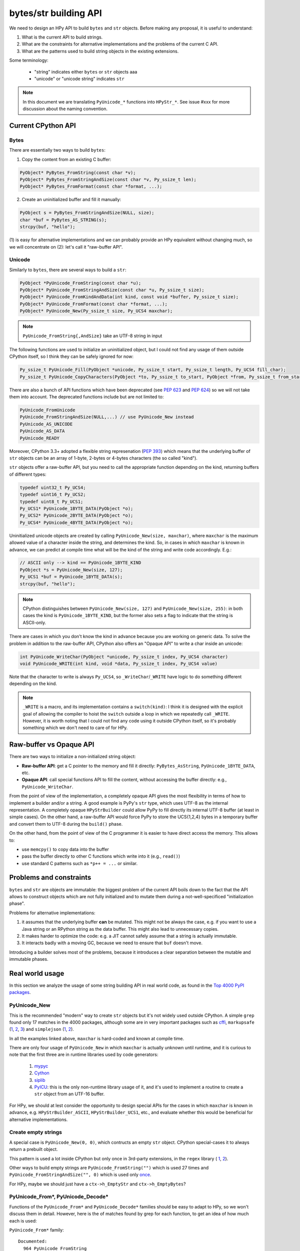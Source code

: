 bytes/str building API
=======================

We need to design an HPy API to build ``bytes`` and ``str`` objects. Before making
any proposal, it is useful to understand:

1. What is the current API to build strings.

2. What are the constraints for alternative implementations and the problems
   of the current C API.

3. What are the patterns used to build string objects in the existing
   extensions.

Some terminology:

    * "string" indicates either ``bytes`` or ``str`` objects aaa
    * "unicode" or "unicode string" indicates ``str``

.. note::
   In this document we are translating ``PyUnicode_*`` functions into
   ``HPyStr_*``. See issue #xxx for more discussion about the naming convention.

Current CPython API
--------------------

Bytes
~~~~~

There are essentially two ways to build ``bytes``:

1. Copy the content from an existing C buffer:

.. code-block:: c

    PyObject* PyBytes_FromString(const char *v);
    PyObject* PyBytes_FromStringAndSize(const char *v, Py_ssize_t len);
    PyObject* PyBytes_FromFormat(const char *format, ...);


2. Create an uninitialized buffer and fill it manually:

.. code-block:: c

    PyObject s = PyBytes_FromStringAndSize(NULL, size);
    char *buf = PyBytes_AS_STRING(s);
    strcpy(buf, "hello");

(1) is easy for alternative implementations and we can probably provide an HPy
equivalent without changing much, so we will concentrate on (2): let's call it
"raw-buffer API".

Unicode
~~~~~~~

Similarly to ``bytes``, there are several ways to build a ``str``:

.. code-block:: c

    PyObject *PyUnicode_FromString(const char *u);
    PyObject* PyUnicode_FromStringAndSize(const char *u, Py_ssize_t size);
    PyObject* PyUnicode_FromKindAndData(int kind, const void *buffer, Py_ssize_t size);
    PyObject* PyUnicode_FromFormat(const char *format, ...);
    PyObject* PyUnicode_New(Py_ssize_t size, Py_UCS4 maxchar);


.. note::
   ``PyUnicode_FromString{,AndSize}`` take an UTF-8 string in input

The following functions are used to initialize an uninitialized object, but I
could not find any usage of them outside CPython itself, so I think they can
be safely ignored for now:

.. code-block:: c

    Py_ssize_t PyUnicode_Fill(PyObject *unicode, Py_ssize_t start, Py_ssize_t length, Py_UCS4 fill_char);
    Py_ssize_t PyUnicode_CopyCharacters(PyObject *to, Py_ssize_t to_start, PyObject *from, Py_ssize_t from_start, Py_ssize_t how_many);


There are also a bunch of API functions which have been deprecated (see `PEP
623 <https://www.python.org/dev/peps/pep-0623/>`_ and `PEP 624
<https://www.python.org/dev/peps/pep-0624/>`_) so we will not take them into
account. The deprecated functions include but are not limited to:

.. code-block:: c

    PyUnicode_FromUnicode
    PyUnicode_FromStringAndSize(NULL,...) // use PyUnicode_New instead
    PyUnicode_AS_UNICODE
    PyUnicode_AS_DATA
    PyUnicode_READY


Moreover, CPython 3.3+ adopted a flexible string represenation (`PEP 393
<https://www.python.org/dev/peps/pep-0393/>`_) which means that the underlying
buffer of ``str`` objects can be an array of 1-byte, 2-bytes or 4-bytes
characters (the so called "kind").

``str`` objects offer a raw-buffer API, but you need to call the appropriate
function depending on the kind, returning buffers of different types:

.. code-block:: c

    typedef uint32_t Py_UCS4;
    typedef uint16_t Py_UCS2;
    typedef uint8_t Py_UCS1;
    Py_UCS1* PyUnicode_1BYTE_DATA(PyObject *o);
    Py_UCS2* PyUnicode_2BYTE_DATA(PyObject *o);
    Py_UCS4* PyUnicode_4BYTE_DATA(PyObject *o);


Uninitialized unicode objects are created by calling ``PyUnicode_New(size,
maxchar)``, where ``maxchar`` is the maximum allowed value of a character
inside the string, and determines the kind. So, in cases in which ``maxchar``
is known in advance, we can predict at compile time what will be the kind of
the string and write code accordingly. E.g.:

.. code-block:: c

    // ASCII only --> kind == PyUnicode_1BYTE_KIND
    PyObject *s = PyUnicode_New(size, 127);
    Py_UCS1 *buf = PyUnicode_1BYTE_DATA(s);
    strcpy(buf, "hello");


.. note::
   CPython distinguishes between ``PyUnicode_New(size, 127)`` and
   ``PyUnicode_New(size, 255)``: in both cases the kind is
   ``PyUnicode_1BYTE_KIND``, but the former also sets a flag to indicate that
   the string is ASCII-only.

There are cases in which you don't know the kind in advance because you are
working on generic data. To solve the problem in addition to the raw-buffer
API, CPython also offers an "Opaque API" to write a char inside an unicode:

.. code-block:: c

    int PyUnicode_WriteChar(PyObject *unicode, Py_ssize_t index, Py_UCS4 character)
    void PyUnicode_WRITE(int kind, void *data, Py_ssize_t index, Py_UCS4 value)

Note that the character to write is always ``Py_UCS4``, so
``_WriteChar``/``_WRITE`` have logic to do something different depending on
the kind.

.. note::
    ``_WRITE`` is a macro, and its implementation contains a ``switch(kind)``:
    I think it is designed with the explicit goal of allowing the compiler to
    hoist the ``switch`` outside a loop in which we repeatedly call
    ``_WRITE``. However, it is worth noting that I could not find any code
    using it outside CPython itself, so it's probably something which we don't
    need to care of for HPy.


Raw-buffer vs Opaque API
---------------------------

There are two ways to initialize a non-initialized string object:

- **Raw-buffer API**: get a C pointer to the memory and fill it directly:
  ``PyBytes_AsString``, ``PyUnicode_1BYTE_DATA``, etc.

- **Opaque API**: call special functions API to fill the content, without
  accessing the buffer directly: e.g., ``PyUnicode_WriteChar``.

From the point of view of the implementation, a completely opaque API gives
the most flexibility in terms of how to implement a builder and/or a string.
A good example is PyPy's ``str`` type, which uses UTF-8 as the internal
representation. A completely opaque ``HPyStrBuilder`` could allow PyPy to fill
directly its internal UTF-8 buffer (at least in simple cases). On the other
hand, a raw-buffer API would force PyPy to store the UCS{1,2,4} bytes in a
temporary buffer and convert them to UTF-8 during the ``build()`` phase.

On the other hand, from the point of view of the C programmer it is easier to
have direct access the memory. This allows to:

- use ``memcpy()`` to copy data into the buffer

- pass the buffer directly to other C functions which write into it (e.g.,
  ``read()``)

- use standard C patterns such as ``*p++ = ...`` or similar.


Problems and constraints
------------------------

``bytes`` and ``str`` are objects are immutable: the biggest problem of the
current API boils down to the fact that the API allows to construct objects
which are not fully initialized and to mutate them during a
not-well-specificed "initialization phase".

Problems for alternative implementations:

1. it assumes that the underlying buffer **can** be mutated. This might not be
   always the case, e.g. if you want to use a Java string or an RPython string
   as the data buffer. This might also lead to unnecessary copies.

2. It makes harder to optimize the code: e.g. a JIT cannot safely assume that
   a string is actually immutable.

3. It interacts badly with a moving GC, because we need to ensure that ``buf``
   doesn't move.

Introducing a builder solves most of the problems, because it introduces a
clear separation between the mutable and immutable phases.


Real world usage
-----------------

In this section we analyze the usage of some string building API in
real world code, as found in the `Top 4000 PyPI packages
<https://github.com/hpyproject/top4000-pypi-packages>`_.

PyUnicode_New
~~~~~~~~~~~~~

This is the recommended "modern" way to create ``str`` objects but it's not
widely used outside CPython. A simple ``grep`` found only 17 matches in the
4000 packages, although some are in very important packages such as
`cffi <https://github.com/hpyproject/top4000-pypi-packages/blob/0cd919943a007f95f4bf8510e667cfff5bd059fc/top100/0021-cffi-1.14.5/c/wchar_helper_3.h#L36>`_,
``markupsafe``
(`1 <https://github.com/hpyproject/top4000-pypi-packages/blob/0cd919943a007f95f4bf8510e667cfff5bd059fc/top100/0024-MarkupSafe-2.0.1/src/markupsafe/_speedups.c#L106>`_,
`2 <https://github.com/hpyproject/top4000-pypi-packages/blob/0cd919943a007f95f4bf8510e667cfff5bd059fc/top100/0024-MarkupSafe-2.0.1/src/markupsafe/_speedups.c#L132>`_,
`3 <https://github.com/hpyproject/top4000-pypi-packages/blob/0cd919943a007f95f4bf8510e667cfff5bd059fc/top100/0024-MarkupSafe-2.0.1/src/markupsafe/_speedups.c#L158>`_)
and ``simplejson``
(`1 <https://github.com/hpyproject/top4000-pypi-packages/blob/0cd919943a007f95f4bf8510e667cfff5bd059fc/top100/0096-simplejson-3.17.2/simplejson/_speedups.c#L517>`_,
`2 <https://github.com/hpyproject/top4000-pypi-packages/blob/0cd919943a007f95f4bf8510e667cfff5bd059fc/top100/0096-simplejson-3.17.2/simplejson/_speedups.c#L3330>`_).

In all the examples linked above, ``maxchar`` is hard-coded and known at
compile time.

There are only four usage of ``PyUnicode_New`` in which ``maxchar`` is
actually unknown until runtime, and it is curious to note that the first three
are in runtime libraries used by code generators:

  1. `mypyc <https://github.com/hpyproject/top4000-pypi-packages/blob/0cd919943a007f95f4bf8510e667cfff5bd059fc/top1000/0277-mypy-0.812/mypyc/lib-rt/str_ops.c#L22>`_

  2. `Cython <https://github.com/hpyproject/top4000-pypi-packages/blob/0cd919943a007f95f4bf8510e667cfff5bd059fc/top1000/0158-Cython-0.29.23/Cython/Utility/StringTools.c#L829>`_

  3. `siplib <https://github.com/hpyproject/top4000-pypi-packages/blob/0cd919943a007f95f4bf8510e667cfff5bd059fc/top4000/1236-PyQt5_sip-12.9.0/siplib.c#L12808>`_

  4. `PyICU <https://github.com/hpyproject/top4000-pypi-packages/blob/0cd919943a007f95f4bf8510e667cfff5bd059fc/top4000/2601-PyICU-2.7.3/common.cpp#L213>`_:
     this is the only non-runtime library usage of it, and it's used to
     implement a routine to create a ``str`` object from an UTF-16 buffer.

For HPy, we should at lest consider the opportunity to design special APIs for
the cases in which ``maxchar`` is known in advance,
e.g. ``HPyStrBuilder_ASCII``, ``HPyStrBuilder_UCS1``, etc., and evaluate
whether this would be beneficial for alternative implementations.

Create empty strings
~~~~~~~~~~~~~~~~~~~~~

A special case is ``PyUnicode_New(0, 0)``, which contructs an empty ``str``
object.  CPython special-cases it to always return a prebuilt object.

This pattern is used a lot inside CPython but only once in 3rd-party extensions, in the ``regex`` library (
`1 <https://github.com/hpyproject/top4000-pypi-packages/blob/0cd919943a007f95f4bf8510e667cfff5bd059fc/top1000/0119-regex-2021.4.4/regex_3/_regex.c#L19486>`_,
`2 <https://github.com/hpyproject/top4000-pypi-packages/blob/0cd919943a007f95f4bf8510e667cfff5bd059fc/top1000/0119-regex-2021.4.4/regex_3/_regex.c#L19516>`_).

Other ways to build empty strings are ``PyUnicode_FromString("")`` which is used 27 times and ``PyUnicode_FromStringAndSize("", 0)`` which is used only `once
<https://github.com/hpyproject/top4000-pypi-packages/blob/0cd919943a007f95f4bf8510e667cfff5bd059fc/top1000/0268-pyodbc-4.0.30/src/textenc.cpp#L144>`_.

For HPy, maybe we should just have a ``ctx->h_EmptyStr`` and
``ctx->h_EmptyBytes``?

PyUnicode_From*, PyUnicode_Decode*
~~~~~~~~~~~~~~~~~~~~~~~~~~~~~~~~~~

Functions of the ``PyUnicode_From*`` and ``PyUnicode_Decode*`` families should
be easy to adapt to HPy, so we won't discuss them in detail. However, here is
the of matches found by grep for each function, to get an idea of how much
each is used:

``PyUnicode_From*`` family::

  Documented:
    964 PyUnicode_FromString
    259 PyUnicode_FromFormat
    125 PyUnicode_FromStringAndSize
     58 PyUnicode_FromWideChar
     48 PyUnicode_FromEncodedObject
     17 PyUnicode_FromKindAndData
      9 PyUnicode_FromFormatV

  Undocumented:
      7 PyUnicode_FromOrdinal

  Deprecated:
     66 PyUnicode_FromObject
     45 PyUnicode_FromUnicode

``PyUnicode_Decode*`` family::

    143 PyUnicode_DecodeFSDefault
    114 PyUnicode_DecodeUTF8
     99 PyUnicode_Decode
     64 PyUnicode_DecodeLatin1
     51 PyUnicode_DecodeASCII
     12 PyUnicode_DecodeFSDefaultAndSize
     10 PyUnicode_DecodeUTF16
      8 PyUnicode_DecodeLocale
      6 PyUnicode_DecodeRawUnicodeEscape
      3 PyUnicode_DecodeUTF8Stateful
      2 PyUnicode_DecodeUTF32
      2 PyUnicode_DecodeUnicodeEscape


Typed vs untyped raw-buffer writing
~~~~~~~~~~~~~~~~~~~~~~~~~~~~~~~~~~~~

To initialize a ``str`` object using the raw-buffer interface, you need to get
a pointer to the buffer.  The vast majority of code uses
``PyUnicode_{1,2,4}BYTE_DATA`` to get a buffer of type ``Py_UCS{1,2,4}*`` and
write directly to it:

.. code-block:: c

    PyObject *s = PyUnicode_New(size, 127);
    Py_UCS1 *buf = PyUnicode_1BYTE_DATA(s);
    buf[0] = 'H';
    buf[1] = 'e';
    buf[2] = 'l';
    ...

The other way to get a pointer to the raw-buffer is to call
``PyUnicode_DATA()``, which returns a ``void *``: the only reasonable way to
write something in this buffer is to ``memcpy()`` the data from another
``str`` buffer of the same kind. This technique is used for example by
`CPython's textio.c
<https://github.com/antocuni/cpython/blob/7b3ab5921fa25ed8b97b6296f97c5c78aacf5447/Modules/_io/textio.c#L344>`_.

Outside CPython, the only usage of this technique is inside cython's helper
function `__Pyx_PyUnicode_Join
<https://github.com/hpyproject/top4000-pypi-packages/blob/0cd919943a007f95f4bf8510e667cfff5bd059fc/top1000/0158-Cython-0.29.23/Cython/Utility/StringTools.c#L857>`_.

This probably means that we don't need to offer untyped raw-buffer writing for
HPy. If we really need to support the ``memcpy`` use case, we can probably
just offer a special function in the builder API.

PyUnicode_WRITE, PyUnicode_WriteChar
~~~~~~~~~~~~~~~~~~~~~~~~~~~~~~~~~~~~~

Outside CPython, ``PyUnicode_WRITE()`` is used only inside Cython's helper
functions
(`1 <https://github.com/hpyproject/top4000-pypi-packages/blob/0cd919943a007f95f4bf8510e667cfff5bd059fc/top1000/0158-Cython-0.29.23/Cython/Utility/StringTools.c#L865>`_,
`2 <https://github.com/hpyproject/top4000-pypi-packages/blob/0cd919943a007f95f4bf8510e667cfff5bd059fc/top1000/0158-Cython-0.29.23/Cython/Utility/StringTools.c#L914-L926>`_).
Considering that Cython will need special support for HPy anyway, this means
that we don't need an equivalent of ``PyUnicode_WRITE`` for HPy.

Similarly, ``PyUnicode_WriteChar()`` is used only once, inside
`JPype <https://github.com/hpyproject/top4000-pypi-packages/blob/0cd919943a007f95f4bf8510e667cfff5bd059fc/top1000/0546-JPype1-1.2.1/native/python/jp_pythontypes.cpp#L196>`_.


PyUnicode_Join
~~~~~~~~~~~~~~

All the API functions listed above require the user to know in advance the
size of the string: ``PyUnicode_Join()`` is the only native API call which
allows to build a string whose size is not known in advance.

Examples of usage are found in ``simplejson``
(`1 <https://github.com/hpyproject/top4000-pypi-packages/blob/0cd919943a007f95f4bf8510e667cfff5bd059fc/top100/0096-simplejson-3.17.2/simplejson/_speedups.c#L779>`_,
`2 <https://github.com/hpyproject/top4000-pypi-packages/blob/0cd919943a007f95f4bf8510e667cfff5bd059fc/top100/0096-simplejson-3.17.2/simplejson/_speedups.c#L1033>`_),
`pycairo <https://github.com/hpyproject/top4000-pypi-packages/blob/0cd919943a007f95f4bf8510e667cfff5bd059fc/top1000/0759-pycairo-1.20.0/cairo/path.c#L156>`_,
``regex``
(`1 <https://github.com/hpyproject/top4000-pypi-packages/blob/0cd919943a007f95f4bf8510e667cfff5bd059fc/top1000/0119-regex-2021.4.4/regex_3/_regex.c#L19492>`_,
`2 <https://github.com/hpyproject/top4000-pypi-packages/blob/0cd919943a007f95f4bf8510e667cfff5bd059fc/top1000/0119-regex-2021.4.4/regex_3/_regex.c#L22674>`_,
`3 <https://github.com/hpyproject/top4000-pypi-packages/blob/0cd919943a007f95f4bf8510e667cfff5bd059fc/top1000/0119-regex-2021.4.4/regex_3/_regex.c#L22768>`_,
`4 <https://github.com/hpyproject/top4000-pypi-packages/blob/0cd919943a007f95f4bf8510e667cfff5bd059fc/top1000/0119-regex-2021.4.4/regex_3/_regex.c#L19440>`_,
`5 <https://github.com/hpyproject/top4000-pypi-packages/blob/0cd919943a007f95f4bf8510e667cfff5bd059fc/top1000/0119-regex-2021.4.4/regex_3/_regex.c#L22495>`_,
`6 <https://github.com/hpyproject/top4000-pypi-packages/blob/0cd919943a007f95f4bf8510e667cfff5bd059fc/top1000/0119-regex-2021.4.4/regex_3/_regex.c#L22589>`_)
and others, for a total of 25 grep matches.


.. note::
   Contrarily to its unicode equivalent, ``PyBytes_Join()`` does not
   exist. There is ``_PyBytes_Join()`` which is private and undocumented, but
   some extensions rely on it anyway:
   `Cython <https://github.com/hpyproject/top4000-pypi-packages/blob/0cd919943a007f95f4bf8510e667cfff5bd059fc/top1000/0158-Cython-0.29.23/Cython/Utility/StringTools.c#L795>`_,
   `regex <https://github.com/hpyproject/top4000-pypi-packages/blob/0cd919943a007f95f4bf8510e667cfff5bd059fc/top1000/0119-regex-2021.4.4/regex_3/_regex.c#L19501>`_,
   `dulwich <https://github.com/hpyproject/top4000-pypi-packages/blob/0cd919943a007f95f4bf8510e667cfff5bd059fc/top4000/1424-dulwich-0.20.23/dulwich/_pack.c#L62>`_.

In theory, alternative implementaions should be able to provide a more
efficient way to achieve the goal. E.g. for pure Python code PyPy offers
``__pypy__.builders.StringBuilder`` which is faster than both ``StringIO`` and
``''.join``, so maybe it might make sense to offer a way to use it from C.


